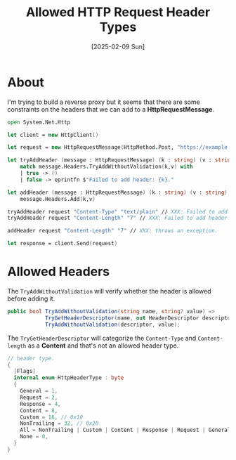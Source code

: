 #+title: Allowed HTTP Request Header Types
#+categories: programming
#+date: [2025-02-09 Sun]

* About

I'm trying to build a reverse proxy but it seems that there are some constraints
on the headers that we can add to a *HttpRequestMessage*.

#+begin_src fsharp
open System.Net.Http

let client = new HttpClient()

let request = new HttpRequestMessage(HttpMethod.Post, "https://example.com")

let tryAddHeader (message : HttpRequestMessage) (k : string) (v : string) =
    match message.Headers.TryAddWithoutValidation(k,v) with
    | true -> ()
    | false -> eprintfn $"Failed to add header: {k}."

let addHeader (message : HttpRequestMessage) (k : string) (v : string) =
    message.Headers.Add(k,v)

tryAddHeader request "Content-Type" "text/plain" // XXX: Failed to add header: Content-Type.
tryAddHeader request "Content-Length" "7" // XXX: Failed to add header: Content-Length.

addHeader request "Content-Length" "7" // XXX: throws an exception.

let response = client.Send(request)
#+end_src

* Allowed Headers

The ~TryAddWithoutValidation~ will verify whether the header is allowed before
adding it.

#+begin_src csharp
public bool TryAddWithoutValidation(string name, string? value) =>
            TryGetHeaderDescriptor(name, out HeaderDescriptor descriptor) &&
            TryAddWithoutValidation(descriptor, value);
#+end_src

The ~TryGetHeaderDescriptor~ will categorize the ~Content-Type~ and
~Content-length~ as a *Content* and that's not an allowed header type.

#+begin_src csharp
// header type.
{
  [Flags]
  internal enum HttpHeaderType : byte
  {
    General = 1,
    Request = 2,
    Response = 4,
    Content = 8,
    Custom = 16, // 0x10
    NonTrailing = 32, // 0x20
    All = NonTrailing | Custom | Content | Response | Request | General, // 0x3F
    None = 0,
  }
}
#+end_src
